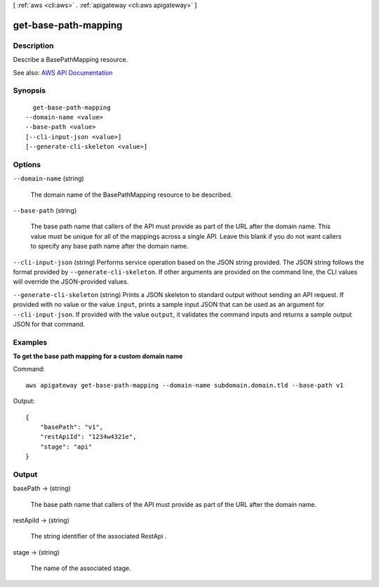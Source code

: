 [ :ref:`aws <cli:aws>` . :ref:`apigateway <cli:aws apigateway>` ]

.. _cli:aws apigateway get-base-path-mapping:


*********************
get-base-path-mapping
*********************



===========
Description
===========



Describe a  BasePathMapping resource.



See also: `AWS API Documentation <https://docs.aws.amazon.com/goto/WebAPI/apigateway-2015-07-09/GetBasePathMapping>`_


========
Synopsis
========

::

    get-base-path-mapping
  --domain-name <value>
  --base-path <value>
  [--cli-input-json <value>]
  [--generate-cli-skeleton <value>]




=======
Options
=======

``--domain-name`` (string)


  The domain name of the  BasePathMapping resource to be described.

  

``--base-path`` (string)


  The base path name that callers of the API must provide as part of the URL after the domain name. This value must be unique for all of the mappings across a single API. Leave this blank if you do not want callers to specify any base path name after the domain name.

  

``--cli-input-json`` (string)
Performs service operation based on the JSON string provided. The JSON string follows the format provided by ``--generate-cli-skeleton``. If other arguments are provided on the command line, the CLI values will override the JSON-provided values.

``--generate-cli-skeleton`` (string)
Prints a JSON skeleton to standard output without sending an API request. If provided with no value or the value ``input``, prints a sample input JSON that can be used as an argument for ``--cli-input-json``. If provided with the value ``output``, it validates the command inputs and returns a sample output JSON for that command.



========
Examples
========

**To get the base path mapping for a custom domain name**

Command::

  aws apigateway get-base-path-mapping --domain-name subdomain.domain.tld --base-path v1

Output::

  {
      "basePath": "v1", 
      "restApiId": "1234w4321e", 
      "stage": "api"
  }


======
Output
======

basePath -> (string)

  

  The base path name that callers of the API must provide as part of the URL after the domain name.

  

  

restApiId -> (string)

  

  The string identifier of the associated  RestApi .

  

  

stage -> (string)

  

  The name of the associated stage.

  

  


